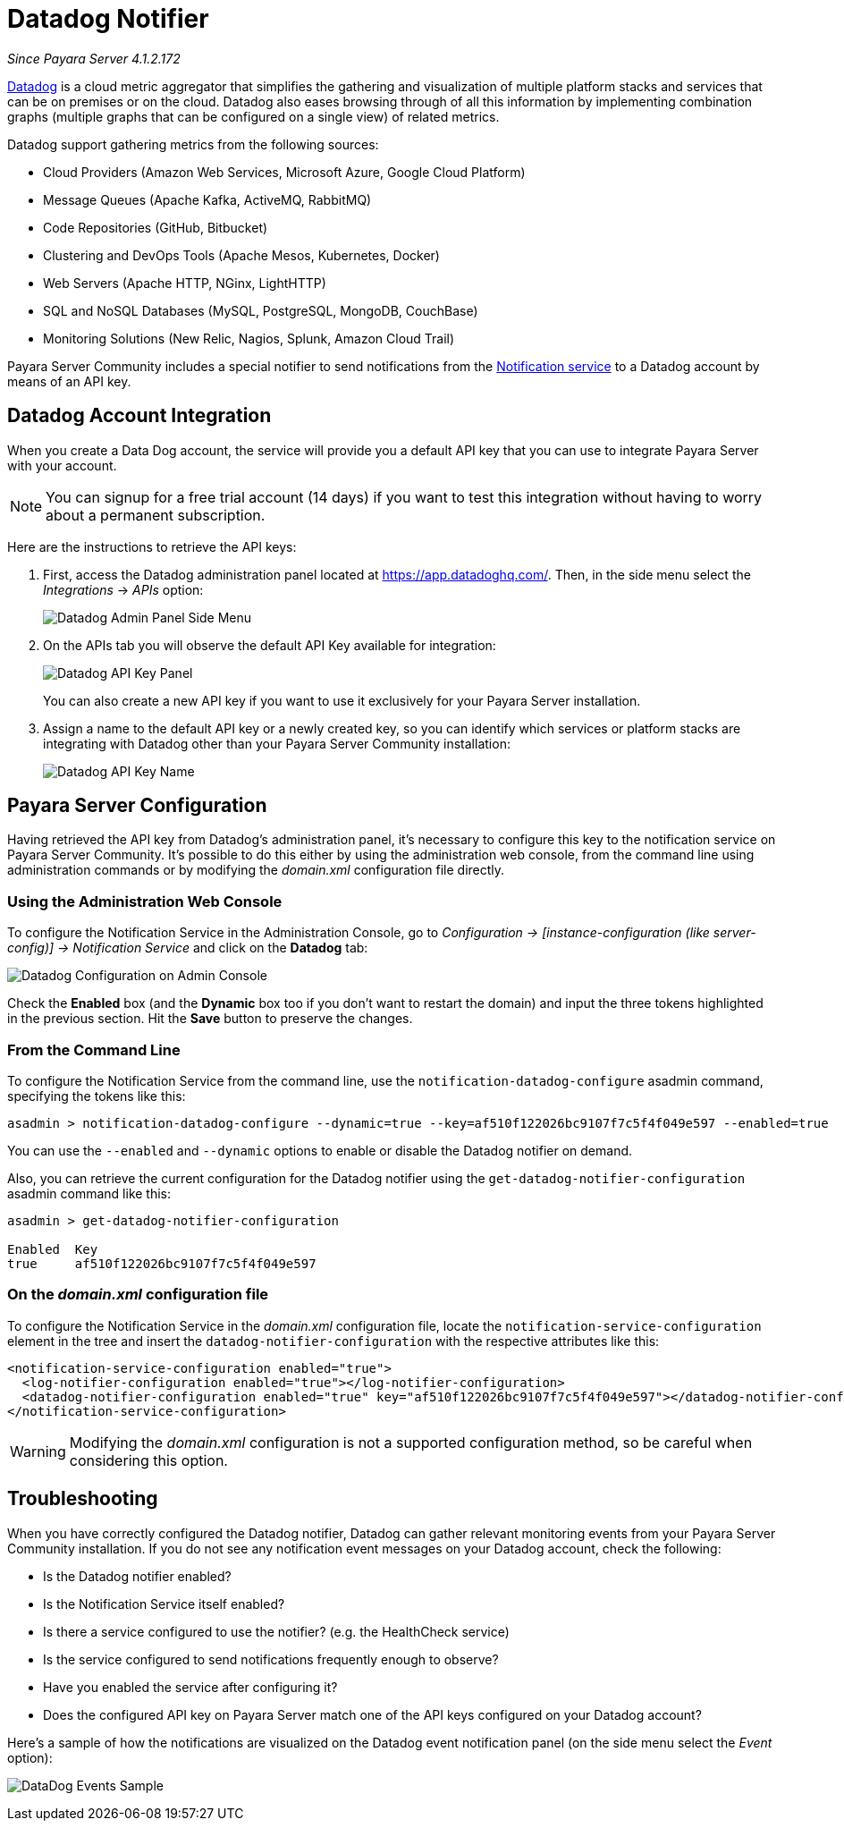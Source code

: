 [[slack-notifier]]
= Datadog Notifier

_Since Payara Server 4.1.2.172_

https://www.datadoghq.com[Datadog] is a cloud metric aggregator that simplifies
the gathering and visualization of multiple platform stacks and services that can be
on premises or on the cloud. Datadog also eases browsing through of all this
information by implementing combination graphs (multiple graphs that can be configured
on a single view) of related metrics.

Datadog support gathering metrics from the following sources:

* Cloud Providers (Amazon Web Services, Microsoft Azure, Google Cloud Platform)
* Message Queues (Apache Kafka, ActiveMQ, RabbitMQ)
* Code Repositories (GitHub, Bitbucket)
* Clustering and DevOps Tools (Apache Mesos, Kubernetes, Docker)
* Web Servers (Apache HTTP, NGinx, LightHTTP)
* SQL and NoSQL Databases (MySQL, PostgreSQL, MongoDB, CouchBase)
* Monitoring Solutions (New Relic, Nagios, Splunk, Amazon Cloud Trail)

Payara Server Community includes a special notifier to send notifications from the
xref:/documentation/payara-server/notification-service/notification-service.adoc[Notification service]
to a Datadog account by means of an API key.

[[slack-integration-configuration]]
== Datadog Account Integration

When you create a Data Dog account, the service will provide you a default API key
that you can use to integrate Payara Server with your account.

NOTE: You can signup for a free trial account (14 days) if you want to test this
integration without having to worry about a permanent subscription.

Here are the instructions to retrieve the API keys:

. First, access the Datadog administration panel located at
https://app.datadoghq.com/. Then, in the side menu select the _Integrations_ ->
_APIs_ option:
+
image:notification-service/datadog/side-menu.png[Datadog Admin Panel Side Menu]

. On the APIs tab you will observe the default API Key available for integration:
+
image:notification-service/datadog/apikey-panel.png[Datadog API Key Panel]
+
You can also create a new API key if you want to use it exclusively for your Payara
Server installation.

. Assign a name to the default API key or a newly created key, so you can identify
which services or platform stacks are integrating with Datadog other than your Payara
Server Community installation:
+
image:notification-service/datadog/apikey-name-dialog.png[Datadog API Key Name]


[[payara-server-configuration]]
== Payara Server Configuration

Having retrieved the API key from Datadog's administration panel, it's necessary
to configure this key to the notification service on Payara Server Community. It's possible
to do this either by using the administration web console, from the command line
using administration commands or by modifying the _domain.xml_ configuration file
directly.

[[using-the-administration-web-console]]
=== Using the Administration Web Console

To configure the Notification Service in the Administration Console, go
to _Configuration -> [instance-configuration (like server-config)] ->
Notification Service_ and click on the *Datadog* tab:

image:notification-service/datadog/admin-console-configuration.png[Datadog Configuration on Admin Console]

Check the *Enabled* box (and the *Dynamic* box too if you don't want to
restart the domain) and input the three tokens highlighted in the
previous section. Hit the *Save* button to preserve the changes.

[[from-the-command-line]]
=== From the Command Line

To configure the Notification Service from the command line, use the
`notification-datadog-configure` asadmin command, specifying the tokens
like this:

[source, shell]
----
asadmin > notification-datadog-configure --dynamic=true --key=af510f122026bc9107f7c5f4f049e597 --enabled=true
----

You can use the `--enabled` and `--dynamic` options to enable or disable
the Datadog notifier on demand.

Also, you can retrieve the current configuration for the Datadog notifier
using the `get-datadog-notifier-configuration` asadmin command like this:

[source, shell]
----
asadmin > get-datadog-notifier-configuration

Enabled  Key
true     af510f122026bc9107f7c5f4f049e597
----

[[on-the-domain.xml-configuration-file]]
=== On the _domain.xml_ configuration file

To configure the Notification Service in the _domain.xml_ configuration
file, locate the `notification-service-configuration` element in the
tree and insert the `datadog-notifier-configuration` with the respective
attributes like this:

[source, xml]
----
<notification-service-configuration enabled="true">
  <log-notifier-configuration enabled="true"></log-notifier-configuration>
  <datadog-notifier-configuration enabled="true" key="af510f122026bc9107f7c5f4f049e597"></datadog-notifier-configuration>
</notification-service-configuration>
----

WARNING: Modifying the _domain.xml_ configuration is not a supported configuration
method, so be careful when considering this option.

[[troubleshooting]]
== Troubleshooting

When you have correctly configured the Datadog notifier, Datadog can gather relevant
monitoring events from your Payara Server Community installation. If you do not see any
notification event messages on your Datadog account, check the following:

* Is the Datadog notifier enabled?
* Is the Notification Service itself enabled?
* Is there a service configured to use the notifier? (e.g. the
HealthCheck service)
* Is the service configured to send notifications frequently enough to
observe?
* Have you enabled the service after configuring it?
* Does the configured API key on Payara Server match one of the API keys
configured on your Datadog account?

Here's a sample of how the notifications are visualized on the Datadog
event notification panel (on the side menu select the _Event_ option):

image:notification-service/datadog/event-sample.png[DataDog Events Sample]
